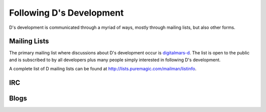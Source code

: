 .. _communication:

Following D's Development
=========================

D's development is communicated through a myriad of ways, mostly through
mailing lists, but also other forms.

.. _mailinglists:

Mailing Lists
-------------

The primary mailing list where discussions about D's development occur is
digitalmars-d_.  The list is open to the public and is subscribed to by all
developers plus many people simply interested in following D's development.

A complete list of D mailing lists can be found at http://lists.puremagic.com/mailman/listinfo.

.. _digitalmars-d: http://lists.puremagic.com/cgi-bin/mailman/listinfo/digitalmars-d



IRC
---

.. TODO: do we have irc channel?  if so, it goes here.


Blogs
-----

.. TODO: do we have a blog?  if so, it goes here.
